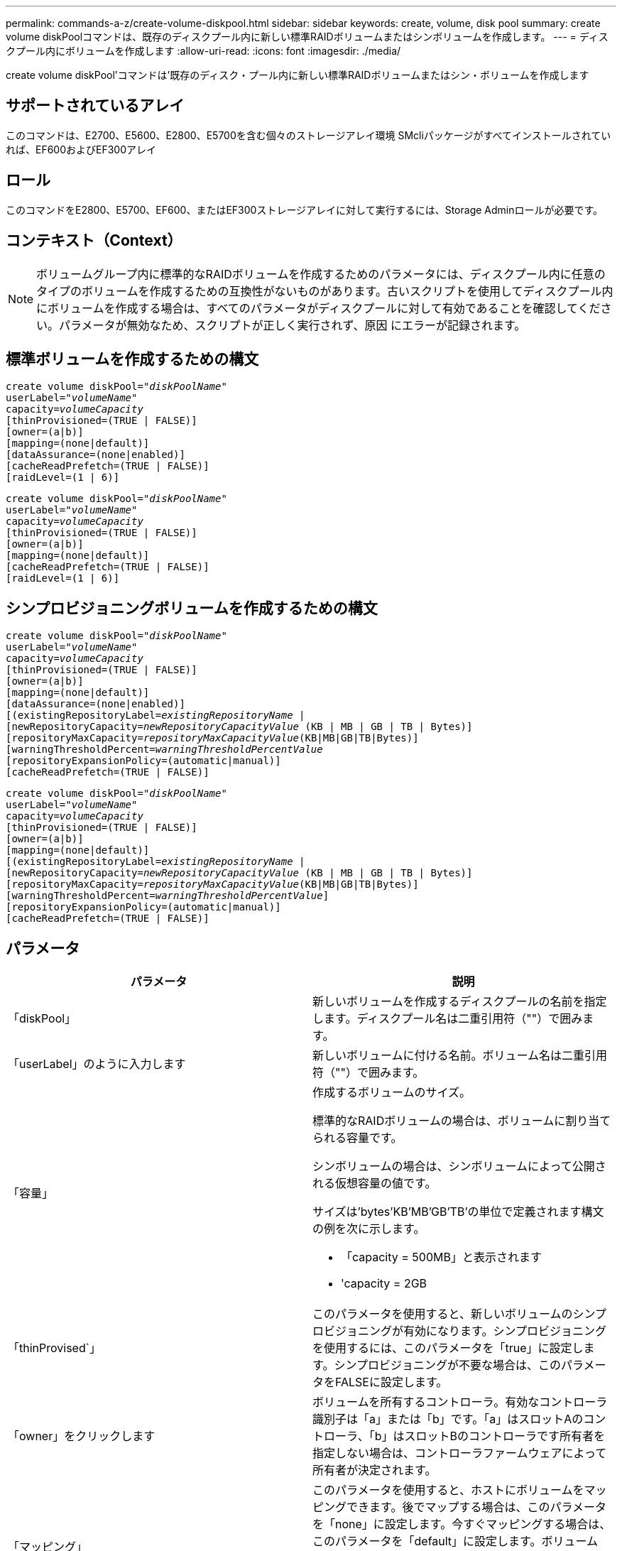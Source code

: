 ---
permalink: commands-a-z/create-volume-diskpool.html 
sidebar: sidebar 
keywords: create, volume, disk pool 
summary: create volume diskPoolコマンドは、既存のディスクプール内に新しい標準RAIDボリュームまたはシンボリュームを作成します。 
---
= ディスクプール内にボリュームを作成します
:allow-uri-read: 
:icons: font
:imagesdir: ./media/


[role="lead"]
create volume diskPool'コマンドは'既存のディスク・プール内に新しい標準RAIDボリュームまたはシン・ボリュームを作成します



== サポートされているアレイ

このコマンドは、E2700、E5600、E2800、E5700を含む個々のストレージアレイ環境 SMcliパッケージがすべてインストールされていれば、EF600およびEF300アレイ



== ロール

このコマンドをE2800、E5700、EF600、またはEF300ストレージアレイに対して実行するには、Storage Adminロールが必要です。



== コンテキスト（Context）

[NOTE]
====
ボリュームグループ内に標準的なRAIDボリュームを作成するためのパラメータには、ディスクプール内に任意のタイプのボリュームを作成するための互換性がないものがあります。古いスクリプトを使用してディスクプール内にボリュームを作成する場合は、すべてのパラメータがディスクプールに対して有効であることを確認してください。パラメータが無効なため、スクリプトが正しく実行されず、原因 にエラーが記録されます。

====


== 標準ボリュームを作成するための構文

[listing, subs="+macros"]
----
create volume diskPool=pass:quotes[_"diskPoolName"_
userLabel="_volumeName_"
capacity=_volumeCapacity_]
[thinProvisioned=(TRUE | FALSE)]
[owner=(a|b)]
[mapping=(none|default)]
[dataAssurance=(none|enabled)]
[cacheReadPrefetch=(TRUE | FALSE)]
[raidLevel=(1 | 6)]
----
[listing, subs="+macros"]
----
create volume diskPool=pass:quotes[_"diskPoolName"_
userLabel="_volumeName_"
capacity=_volumeCapacity_]
[thinProvisioned=(TRUE | FALSE)]
[owner=(a|b)]
[mapping=(none|default)]
[cacheReadPrefetch=(TRUE | FALSE)]
[raidLevel=(1 | 6)]
----


== シンプロビジョニングボリュームを作成するための構文

[listing, subs="+macros"]
----
create volume diskPool=pass:quotes[_"diskPoolName"_
userLabel="_volumeName_"
capacity=_volumeCapacity_]
[thinProvisioned=(TRUE | FALSE)]
[owner=(a|b)]
[mapping=(none|default)]
[dataAssurance=(none|enabled)]
[(existingRepositoryLabel=pass:quotes[_existingRepositoryName_] |
[newRepositoryCapacity=pass:quotes[_newRepositoryCapacityValue_] (KB | MB | GB | TB | Bytes)]
[repositoryMaxCapacity=pass:quotes[_repositoryMaxCapacityValue_](KB|MB|GB|TB|Bytes)]
[warningThresholdPercent=pass:quotes[_warningThresholdPercentValue_]
[repositoryExpansionPolicy=(automatic|manual)]
[cacheReadPrefetch=(TRUE | FALSE)]
----
[listing, subs="+macros"]
----
create volume diskPool=pass:quotes[_"diskPoolName"_
userLabel="_volumeName_"
capacity=_volumeCapacity_]
[thinProvisioned=(TRUE | FALSE)]
[owner=(a|b)]
[mapping=(none|default)]
[(existingRepositoryLabel=pass:quotes[_existingRepositoryName_] |
[newRepositoryCapacity=pass:quotes[_newRepositoryCapacityValue_] (KB | MB | GB | TB | Bytes)]
[repositoryMaxCapacity=pass:quotes[_repositoryMaxCapacityValue_](KB|MB|GB|TB|Bytes)]
[warningThresholdPercent=pass:quotes[_warningThresholdPercentValue_]]
[repositoryExpansionPolicy=(automatic|manual)]
[cacheReadPrefetch=(TRUE | FALSE)]
----


== パラメータ

|===
| パラメータ | 説明 


 a| 
「diskPool」
 a| 
新しいボリュームを作成するディスクプールの名前を指定します。ディスクプール名は二重引用符（""）で囲みます。



 a| 
「userLabel」のように入力します
 a| 
新しいボリュームに付ける名前。ボリューム名は二重引用符（""）で囲みます。



 a| 
「容量」
 a| 
作成するボリュームのサイズ。

標準的なRAIDボリュームの場合は、ボリュームに割り当てられる容量です。

シンボリュームの場合は、シンボリュームによって公開される仮想容量の値です。

サイズは'bytes'KB'MB`'GB'TB'の単位で定義されます構文の例を次に示します。

* 「capacity = 500MB」と表示されます
* 'capacity = 2GB




 a| 
「thinProvised`」
 a| 
このパラメータを使用すると、新しいボリュームのシンプロビジョニングが有効になります。シンプロビジョニングを使用するには、このパラメータを「true」に設定します。シンプロビジョニングが不要な場合は、このパラメータをFALSEに設定します。



 a| 
「owner」をクリックします
 a| 
ボリュームを所有するコントローラ。有効なコントローラ識別子は「a」または「b」です。「a」はスロットAのコントローラ、「b」はスロットBのコントローラです所有者を指定しない場合は、コントローラファームウェアによって所有者が決定されます。



 a| 
「マッピング」
 a| 
このパラメータを使用すると、ホストにボリュームをマッピングできます。後でマップする場合は、このパラメータを「none」に設定します。今すぐマッピングする場合は、このパラメータを「default」に設定します。ボリュームは、ストレージプールにアクセスできるすべてのホストにマッピングされます。

デフォルト値は「 NONE 」です。



 a| 
'existingRepositoryLabel'です
 a| 
このパラメータは、シンボリュームの既存のリポジトリを特定します。リポジトリボリュームには、シンボリュームの物理容量が割り当てられます。このパラメータは、シンプロビジョニングにのみ適用されます。'existingRepositoryLabel'パラメータを使用する場合は'newRepositoryCapacity'パラメータを使用しないでください



 a| 
'newRepositoryCapacity'
 a| 
このパラメータは、シンボリュームの新しいリポジトリを作成します。リポジトリボリュームには、シンボリュームの物理容量が割り当てられます。このパラメータは'thinProvised'パラメータの値を'true'に設定した場合にのみ使用します

サイズは'MB'GB'TB'の単位で定義されます構文の例を次に示します。

* 「capacity = 500MB」と表示されます
* 'capacity = 2GB


デフォルト値は仮想容量の50%です。



 a| 
repositoryMaxCapacity
 a| 
このパラメータは、シンボリュームのリポジトリの最大容量を定義します。このパラメータは'thinProvised'パラメータの値を'true'に設定した場合にのみ使用します

サイズは'MB'GB'TB'の単位で定義されます構文の例を次に示します。

* 「capacity = 500MB」と表示されます
* 'capacity = 2GB




 a| 
「warningThresholdPercent」
 a| 
シンボリュームの容量がこの割合に達すると、シンボリュームの上限に近づいているという警告アラートが表示されます。整数値を使用します。たとえば、70という値は70%を意味します。

有効な値は1~100です。

このパラメータを100に設定すると、警告アラートは無効になります。



 a| 
repositoryExpansionPolicy
 a| 
このパラメータは、拡張ポリシーを「automatic」または「manual」に設定します。ポリシーを「automatic」から「manual」に変更すると、最大容量値（クォータ）はリポジトリボリュームの物理容量に変わります。



 a| 
「cacheReadPrefetch」というメッセージが表示されます
 a| 
キャッシュ読み取りプリフェッチをオンまたはオフにする設定。キャッシュ読み取りプリフェッチをオフにするには'このパラメータをFALSEに設定しますキャッシュ読み取りプリフェッチをオンにするには'このパラメータをTRUEに設定します



 a| 
raidLevel
 a| 
ディスクプール内に作成されるボリュームのRAIDレベルを設定します。RAID1を指定するには'1'に設定しますRAID6を指定するには'6'に設定しますRAIDレベルが設定されていない場合は、デフォルトでRAID 6がディスクプールに使用されます。

|===


== 注：

ボリューム名は一意である必要があります。ユーザラベルには、英数字、アンダースコア（_）、ハイフン（-）、シャープ（#）を任意に組み合わせて使用できます。ユーザラベルの最大文字数は30文字です。

シン・ボリュームの場合'capacity'パラメータはボリュームの仮想容量を指定し'repositoryCapacityパラメータは'リポジトリ・ボリュームとして作成されるボリュームの容量を指定します新しいボリュームを作成する代わりに'既存の未使用のリポジトリ・ボリュームを指定するには'existingRepositoryLabelパラメータを使用します

最善の結果を得るためには、シンボリュームの作成時に、リポジトリボリュームがすでに存在しているか、既存のディスクプールにリポジトリボリュームを作成する必要があります。シンボリュームの作成時に一部のオプションパラメータを指定しない場合は、ストレージ管理ソフトウェアによってリポジトリボリュームが作成されます。最も望ましい候補ボリュームは、すでに存在していて、サイズ要件の範囲内のリポジトリボリュームです。次に望ましい候補ボリュームは、ディスクプールの空きエクステント内に作成される新しいリポジトリボリュームです。

シンボリュームのリポジトリボリュームは、ボリュームグループには作成できません。



== Data Assurance管理

Data Assurance（DA）機能を使用すると、ストレージシステム全体のデータの整合性が向上します。ホストとドライブの間でデータが移動されたときにストレージアレイがエラーの有無をチェックします。この機能を有効にすると、ボリューム内の各データブロックに巡回冗長検査（CRC）と呼ばれるエラーチェック用のコードが付加されます。データブロックが移動されると、ストレージアレイはこれらのCRCコードを使用して、転送中にエラーが発生したかどうかを判断します。破損している可能性があるデータはディスクに書き込まれず、ホストにも返されません。

DA機能を使用する場合は、まず最初にDAがサポートされているドライブのみを含むプールまたはボリュームグループを作成します。次に、DA対応ボリュームを作成します。最後に、DAに対応したI/Oインターフェイスを使用してDA対応ボリュームをホストにマッピングします。DAに対応したI/Oインターフェイスには、Fibre Channel、SAS、iSER over InfiniBand（iSCSI Extensions for RDMA/IB）があります。iSCSI over EthernetやSRP over InfiniBandではDAはサポートされていません。

[NOTE]
====
すべてのドライブがDA対応の場合は'dataAssuranceパラメータをEnabledに設定し'特定の操作でDAを使用できますたとえば、DA対応ドライブが含まれるボリュームグループを作成し、そのボリュームグループにDA対応のボリュームを作成できます。DA対応ボリュームを使用する他の処理には、DA機能をサポートするオプションがあります。

====
「dataAssurance」パラメータが「enabled」に設定されている場合、Data Assurance対応のドライブのみがボリューム候補とみなされます。それ以外の場合は、Data Assurance対応ドライブとData Assurance対応でないドライブの両方が考慮されます。DA対応ドライブのみが使用可能な場合、新しいボリュームは、有効なDA対応ドライブを使用して作成されます。



== 最小ファームウェアレベル

7.83

8.70で'_raidLevel_'パラメータが追加されました
